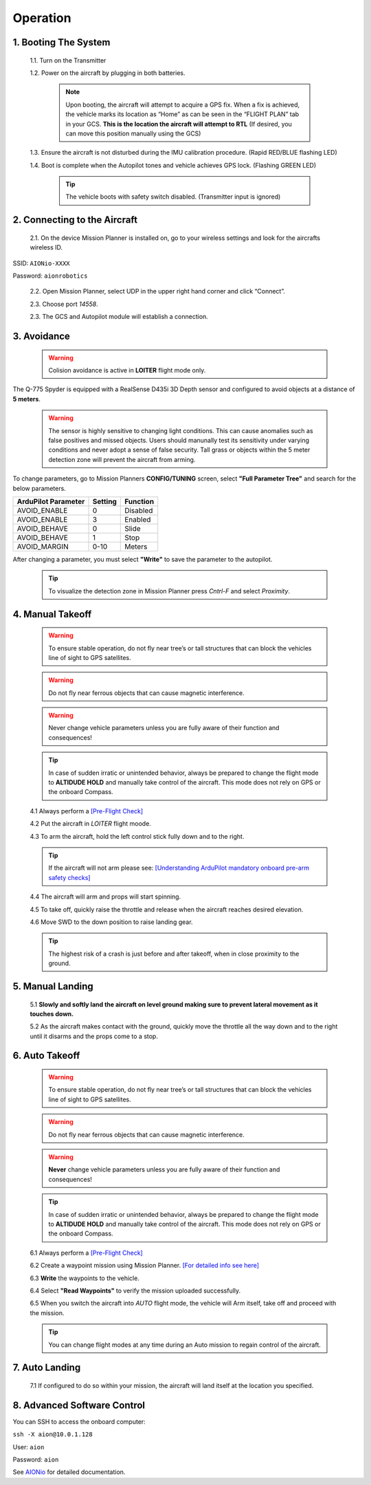 =========
Operation
=========

1.	Booting The System
----------------------

  1.1.	Turn on the Transmitter

  1.2.	Power on the aircraft by plugging in both batteries.

   .. note:: Upon booting, the aircraft will attempt to acquire a GPS fix. When a fix is achieved, the vehicle marks its location as “Home” as can be seen in the “FLIGHT PLAN” tab in your GCS. **This is the location the aircraft will attempt to RTL** (If desired, you can move this position manually using the GCS)

  1.3. Ensure the aircraft is not disturbed during the IMU calibration procedure. (Rapid RED/BLUE flashing LED)

  1.4.	Boot is complete when the Autopilot tones and vehicle achieves GPS lock. (Flashing GREEN LED)

   .. tip::	The vehicle boots with safety switch disabled. (Transmitter input is ignored)

2.	Connecting to the Aircraft
------------------------------

  2.1.	On the device Mission Planner is installed on, go to your wireless settings and look for the aircrafts wireless ID.

SSID: ``AIONio-XXXX``

Password: ``aionrobotics``

  2.2.	Open Mission Planner, select UDP in the upper right hand corner and click “Connect”.

  2.3.  Choose port `14558`.

  2.3.	The GCS and Autopilot module will establish a connection.

3. Avoidance
------------

  .. warning:: Colision avoidance is active in **LOITER** flight mode only.

The Q-775 Spyder is equipped with a RealSense D435i 3D Depth sensor and configured to avoid objects at a distance of **5 meters**.

  .. warning:: The sensor is highly sensitive to changing light conditions. This can cause anomalies such as false positives and missed objects. Users should manunally test its sensitivity under varying conditions and never adopt a sense of false security. Tall grass or objects within the 5 meter detection zone will prevent the aircraft from arming.

To change parameters, go to Mission Planners **CONFIG/TUNING** screen, select **"Full Parameter Tree"** and search for the below parameters.

+----------------------+--------------+----------------+
| ArduPilot Parameter  | Setting      | Function       |
+======================+==============+================+
| AVOID_ENABLE         | 0            | Disabled       |
+----------------------+--------------+----------------+
| AVOID_ENABLE         | 3            | Enabled        |
+----------------------+--------------+----------------+
| AVOID_BEHAVE         | 0            | Slide          |
+----------------------+--------------+----------------+
| AVOID_BEHAVE         | 1            | Stop           |
+----------------------+--------------+----------------+
| AVOID_MARGIN         | 0-10         | Meters         |
+----------------------+--------------+----------------+

After changing a parameter, you must select **"Write"** to save the parameter to the autopilot.

  .. tip:: To visualize the detection zone in Mission Planner press `Cntrl-F` and select `Proximity`.


4. Manual Takeoff
-----------------

  .. warning:: To ensure stable operation, do not fly near tree’s or tall structures that can block the vehicles line of sight to GPS satellites.

  .. warning:: Do not fly near ferrous objects that can cause magnetic interference.

  .. warning:: Never change vehicle parameters unless you are fully aware of their function and consequences!

  .. tip:: In case of sudden irratic or unintended behavior, always be prepared to change the flight mode to **ALTIDUDE HOLD** and manually take control of the aircraft. This mode does not rely on GPS or the onboard Compass.

  4.1 Always perform a `[Pre-Flight Check] <https://docs.aionrobotics.com/en/dev/q-775-spyder-pre-flight-checklist.html>`_

  4.2 Put the aircraft in `LOITER` flight moode.

  4.3  To arm the aircraft, hold the left control stick fully down and to the right.

  .. tip:: If the aircraft will not arm please see: `[Understanding ArduPilot mandatory onboard pre-arm safety checks] <http://ardupilot.org/copter/docs/prearm_safety_check.html>`_

  4.4 The aircraft will arm and props will start spinning.

  4.5 To take off, quickly raise the throttle and release when the aircraft reaches desired elevation.

  4.6 Move SWD to the down position to raise landing gear.

  .. tip:: The highest risk of a crash is just before and after takeoff, when in close proximity to the ground.


5. Manual Landing
-----------------

  5.1 **Slowly and softly land the aircraft on level ground making sure to prevent lateral movement as it touches down.**

  5.2 As the aircraft makes contact with the ground, quickly move the throttle all the way down and to the right until it disarms and the props come to a stop.

6. Auto Takeoff
---------------

  .. warning:: To ensure stable operation, do not fly near tree’s or tall structures that can block the vehicles line of sight to GPS satellites.

  .. warning:: Do not fly near ferrous objects that can cause magnetic interference.

  .. warning:: **Never** change vehicle parameters unless you are fully aware of their function and consequences!

  .. tip:: In case of sudden irratic or unintended behavior, always be prepared to change the flight mode to **ALTIDUDE HOLD** and manually take control of the aircraft. This mode does not rely on GPS or the onboard Compass.


  6.1 Always perform a `[Pre-Flight Check] <https://docs.aionrobotics.com/en/dev/q-775-spyder-pre-flight-checklist.html>`_

  6.2 Create a waypoint mission using Mission Planner. `[For detailed info see here] <http://ardupilot.org/copter/docs/common-mission-planning.html>`_

  6.3 **Write** the waypoints to the vehicle.

  6.4 Select **"Read Waypoints"** to verify the mission uploaded successfully.

  6.5 When you switch the aircraft into `AUTO` flight mode, the vehicle will Arm itself, take off and proceed with the mission.

  .. tip:: You can change flight modes at any time during an Auto mission to regain control of the aircraft.

7. Auto Landing
---------------

  7.1 If configured to do so within your mission, the aircraft will land itself at the location you specified.


8.	Advanced Software Control
-----------------------------

You can SSH to access the onboard computer:

``ssh -X aion@10.0.1.128``

User: ``aion``

Password: ``aion``

See `AIONio <https://docs.aionrobotics.com/en/dev/aionio.html#getting-started>`_ for detailed documentation.
